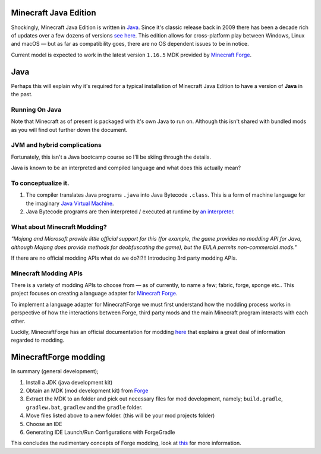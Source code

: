 .. _`Minecraft Forge`: https://github.com/MinecraftForge/MinecraftForge
.. _Java: https://www.java.com/

Minecraft Java Edition
========================

.. image:: _static/Minecraft_cover.png

Shockingly, Minecraft Java Edition is written in Java_. Since it's classic release back in 2009 there has been a decade rich of updates over a few dozens of versions `see here <https://minecraft.fandom.com/wiki/Java_Edition_version_history>`_. This edition allows for cross-platform play between Windows, Linux and macOS — but as far as compatibility goes, there are no OS dependent issues to be in notice.

Current model is expected to work in the latest version ``1.16.5`` MDK provided by `Minecraft Forge`_.

Java
=======

Perhaps this will explain why it's required for a typical installation of Minecraft Java Edition to have a version of **Java** in the past.

Running On Java
-----------------
Note that Minecraft as of present is packaged with it's own Java to run on. Although this isn't shared with bundled mods as you will find out further down the document.

JVM and hybrid complications
------------------------------

Fortunately, this isn't a Java bootcamp course so I'll be skiing through the details.

Java is known to be an interpreted and compiled language and what does this actually mean?

To conceptualize it.
--------------------------

1.  The compiler translates Java programs ``.java`` into Java Bytecode ``.class``. This is a form of machine language for the imaginary `Java Virtual Machine <https://simple.wikipedia.org/wiki/Java_virtual_machine>`_.
2.  Java Bytecode programs are then interpreted / executed at runtime by `an interpreter <https://www.javatpoint.com/java-interpreter>`_.

What about Minecraft Modding?
-------------------------------

*"Mojang and Microsoft provide little official support for this (for example, the game provides no modding API for Java, although Mojang does provide methods for deobfuscating the game), but the EULA permits non-commercial mods."*

If there are no official modding APIs what do we do?!?!! Introducing 3rd party modding APIs.

Minecraft Modding APIs
------------------------

There is a variety of modding APIs to choose from — as of currently, to name a few; fabric, forge, sponge etc.. This project focuses on creating a language adapter for `Minecraft Forge`_.

To implement a language adapter for MinecraftForge we must first understand how the modding process works in perspective of how the interactions between Forge, third party mods and the main Minecraft program interacts with each other.

Luckily, MinecraftForge has an official documentation for modding `here <https://mcforge.readthedocs.io/en/latest/gettingstarted/>`_ that explains a great deal of information regarded to modding.

MinecraftForge modding
========================

In summary (general development);


1. Install a JDK (java development kit)
2. Obtain an MDK (mod development kit) from `Forge <https://files.minecraftforge.net/>`_
3. Extract the MDK to an folder and pick out necessary files for mod development, namely; ``build.gradle``, ``gradlew.bat``, ``gradlew`` and the ``gradle`` folder.
4. Move files listed above to a new folder. (this will be your mod projects folder)
5. Choose an IDE
6. Generating IDE Launch/Run Configurations with ForgeGradle

This concludes the rudimentary concepts of Forge modding, look at `this <https://mcforge.readthedocs.io/en/latest/gettingstarted/>`_ for more information.